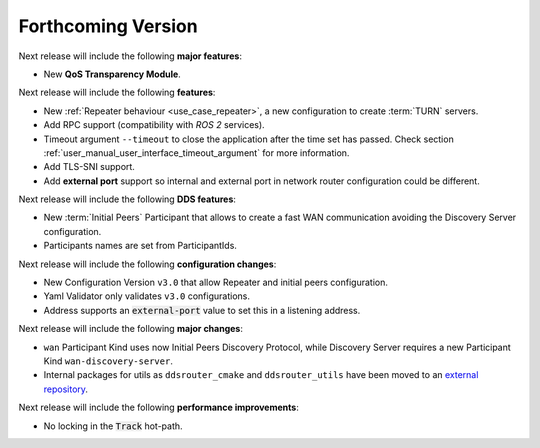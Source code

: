 
.. add orphan tag when new info added to this file
.. :orphan:

###################
Forthcoming Version
###################

Next release will include the following **major features**:

* New **QoS Transparency Module**.

Next release will include the following **features**:

* New :ref:`Repeater behaviour <use_case_repeater>`,
  a new configuration to create :term:`TURN` servers.
* Add RPC support (compatibility with *ROS 2* services).
* Timeout argument ``--timeout`` to close the application after the time set has passed.
  Check section :ref:`user_manual_user_interface_timeout_argument` for more information.
* Add TLS-SNI support.
* Add **external port** support so internal and external port in network router configuration could be different.

Next release will include the following **DDS features**:

* New :term:`Initial Peers` Participant that allows to create a fast WAN communication
  avoiding the Discovery Server configuration.
* Participants names are set from ParticipantIds.

Next release will include the following **configuration changes**:

* New Configuration Version ``v3.0`` that allow Repeater and initial peers configuration.
* Yaml Validator only validates ``v3.0`` configurations.
* Address supports an :code:`external-port` value to set this in a listening address.

Next release will include the following **major changes**:

* ``wan`` Participant Kind uses now Initial Peers Discovery Protocol, while Discovery Server
  requires a new Participant Kind ``wan-discovery-server``.
* Internal packages for utils as ``ddsrouter_cmake`` and ``ddsrouter_utils`` have been moved to
  an `external repository <https://github.com/eProsima/dev-utils>`_.

Next release will include the following **performance improvements**:

* No locking in the :code:`Track` hot-path.
